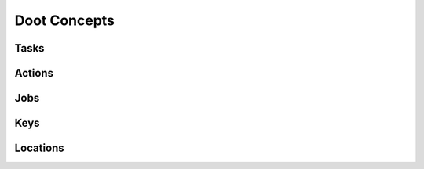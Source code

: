 .. -*- mode: ReST -*-

=============
Doot Concepts
=============

Tasks
-----

Actions
-------

Jobs
----

Keys
----

Locations
---------
